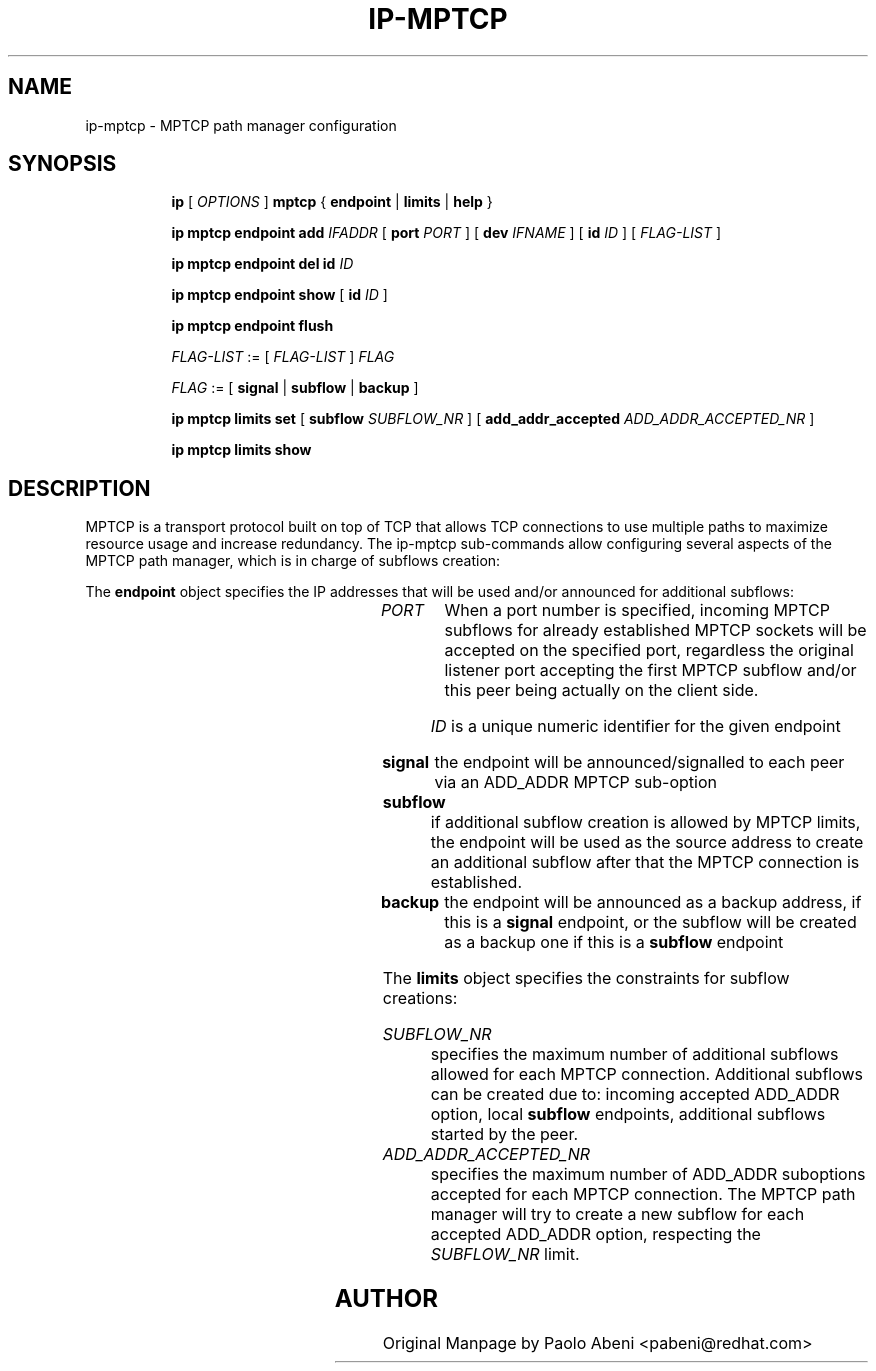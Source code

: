.TH IP\-MPTCP 8 "4 Apr 2020" "iproute2" "Linux"
.SH "NAME"
ip-mptcp \- MPTCP path manager configuration
.SH "SYNOPSIS"
.ad l
.in +8
.ti -8
.B ip
.RI "[ " OPTIONS " ]"
.B mptcp
.RB "{ "
.B endpoint
.RB " | "
.B limits
.RB " | "
.B help
.RB " }"
.sp

.ti -8
.BR "ip mptcp endpoint add "
.IR IFADDR
.RB "[ " port
.IR PORT " ]"
.RB "[ " dev
.IR IFNAME " ]"
.RB "[ " id
.I ID
.RB "] [ "
.I FLAG-LIST
.RB "] "

.ti -8
.BR "ip mptcp endpoint del id "
.I ID

.ti -8
.BR "ip mptcp endpoint show "
.RB "[ " id
.I ID
.RB "]"

.ti -8
.BR "ip mptcp endpoint flush"

.ti -8
.IR FLAG-LIST " := [ "  FLAG-LIST " ] " FLAG

.ti -8
.IR FLAG " := ["
.B signal
.RB "|"
.B subflow
.RB "|"
.B backup
.RB  "]"

.ti -8
.BR "ip mptcp limits set "
.RB "[ "
.B subflow
.IR SUBFLOW_NR " ]"
.RB "[ "
.B add_addr_accepted
.IR  ADD_ADDR_ACCEPTED_NR " ]"

.ti -8
.BR "ip mptcp limits show"

.SH DESCRIPTION

MPTCP is a transport protocol built on top of TCP that allows TCP
connections to use multiple paths to maximize resource usage and increase
redundancy. The ip-mptcp sub-commands allow configuring several aspects of the
MPTCP path manager, which is in charge of subflows creation:

.P
The
.B endpoint
object specifies the IP addresses that will be used and/or announced for
additional subflows:

.TS
l l.
ip mptcp endpoint add	add new MPTCP endpoint
ip mptcp endpoint delete	delete existing MPTCP endpoint
ip mptcp endpoint show	get existing MPTCP endpoint
ip mptcp endpoint flush	flush all existing MPTCP endpoints
.TE

.TP
.IR PORT
When a port number is specified, incoming MPTCP subflows for already
established MPTCP sockets will be accepted on the specified port, regardless
the original listener port accepting the first MPTCP subflow and/or
this peer being actually on the client side.

.IR ID
is a unique numeric identifier for the given endpoint

.TP
.BR signal
the endpoint will be announced/signalled to each peer via an ADD_ADDR MPTCP
sub-option

.TP
.BR subflow
if additional subflow creation is allowed by MPTCP limits, the endpoint will
be used as the source address to create an additional subflow after that
the MPTCP connection is established.

.TP
.BR backup
the endpoint will be announced as a backup address, if this is a
.BR signal
endpoint, or the subflow will be created as a backup one if this is a
.BR subflow
endpoint

.sp
.PP
The
.B limits
object specifies the constraints for subflow creations:

.TS
l l.
ip mptcp limits show	get current MPTCP subflow creation limits
ip mptcp limits set	change the MPTCP subflow creation limits
.TE

.TP
.IR SUBFLOW_NR
specifies the maximum number of additional subflows allowed for each MPTCP
connection. Additional subflows can be created due to: incoming accepted
ADD_ADDR option, local
.BR subflow
endpoints, additional subflows started by the peer.

.TP
.IR ADD_ADDR_ACCEPTED_NR
specifies the maximum number of ADD_ADDR suboptions accepted for each MPTCP
connection. The MPTCP path manager will try to create a new subflow for
each accepted ADD_ADDR option, respecting the
.IR SUBFLOW_NR
limit.

.SH AUTHOR
Original Manpage by Paolo Abeni <pabeni@redhat.com>
